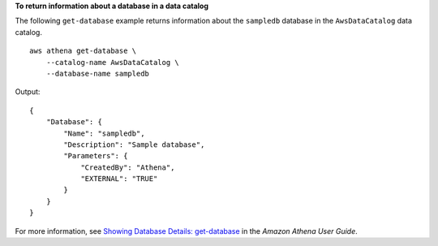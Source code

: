 **To return information about a database in a data catalog**

The following ``get-database`` example returns information about the ``sampledb`` database in the ``AwsDataCatalog`` data catalog. ::

    aws athena get-database \
        --catalog-name AwsDataCatalog \
        --database-name sampledb

Output::

    {
        "Database": {
            "Name": "sampledb",
            "Description": "Sample database",
            "Parameters": {
                "CreatedBy": "Athena",
                "EXTERNAL": "TRUE"
            }
        }
    }

For more information, see `Showing Database Details: get-database <https://docs.aws.amazon.com/athena/latest/ug/datastores-hive-cli.html#datastores-hive-cli-showing-details-of-a-database>`__ in the *Amazon Athena User Guide*.